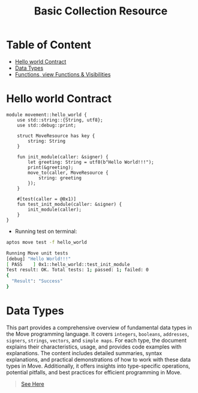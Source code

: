 #+TITLE: Basic Collection Resource

* Table of Content
- [[#hello-world-contract][Hello world Contract]]
- [[#data-types][Data Types]]
- [[./functions_visibilities/][Functions, view Functions & Visibilities]]

* Hello world Contract
#+begin_src move :mkdirp yes :tangle ~/.config/skhd/skhdrc :export code :results silent :lexical t
module movement::hello_world {
    use std::string::{String, utf8};
    use std::debug::print;

    struct MoveResource has key {
        string: String
    }

    fun init_module(caller: &signer) {
        let greeting: String = utf8(b"Hello World!!!");
        print(&greeting);
        move_to(caller, MoveResource {
            string: greeting
        });
    }

    #[test(caller = @0x1)]
    fun test_init_module(caller: &signer) {
        init_module(caller);
    }
}
#+end_src

- Running test on terminal:
#+begin_src sh
aptos move test -f hello_world
#+end_src

#+begin_src sh
Running Move unit tests
[debug] "Hello World!!!"
[ PASS    ] 0x1::hello_world::test_init_module
Test result: OK. Total tests: 1; passed: 1; failed: 0
{
  "Result": "Success"
}
#+end_src

* Data Types
This part provides a comprehensive overview of fundamental data types in the Move programming language. It covers =integers=, =booleans=, =addresses=, =signers=, =strings=, =vectors=, and =simple maps=. For each type, the document explains their characteristics, usage, and provides code examples with explanations. The content includes detailed summaries, syntax explanations, and practical demonstrations of how to work with these data types in Move. Additionally, it offers insights into type-specific operations, potential pitfalls, and best practices for efficient programming in Move.

#+begin_quote
[[./data_type/README.org][See Here]]
#+end_quote
